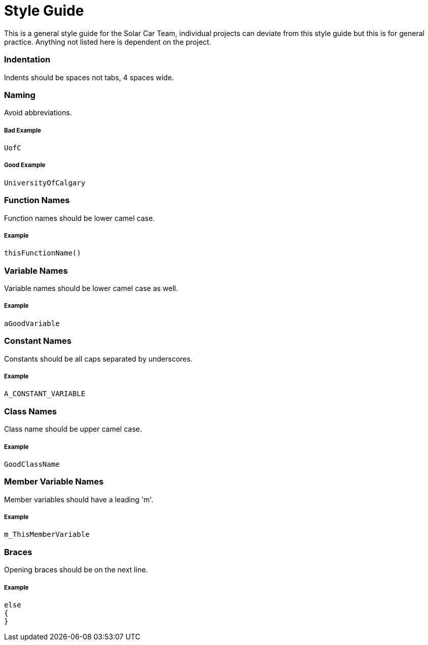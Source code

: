= Style Guide

This is a general style guide for the Solar Car Team, individual projects can deviate from this style guide but this is for general practice. Anything not listed here is dependent on the project.

=== Indentation
Indents should be spaces not tabs, 4 spaces wide.

=== Naming
Avoid abbreviations.

===== Bad Example
	UofC

===== Good Example
	UniversityOfCalgary

=== Function Names
Function names should be lower camel case.

===== Example
	thisFunctionName()

=== Variable Names
Variable names should be lower camel case as well.

===== Example
	aGoodVariable

=== Constant Names
Constants should be all caps separated by underscores.

===== Example
	A_CONSTANT_VARIABLE

=== Class Names
Class name should be upper camel case.

===== Example
	GoodClassName

=== Member Variable Names
Member variables should have a leading 'm'.

===== Example
	m_ThisMemberVariable

=== Braces
Opening braces should be on the next line.

===== Example
	else
	{
	}

